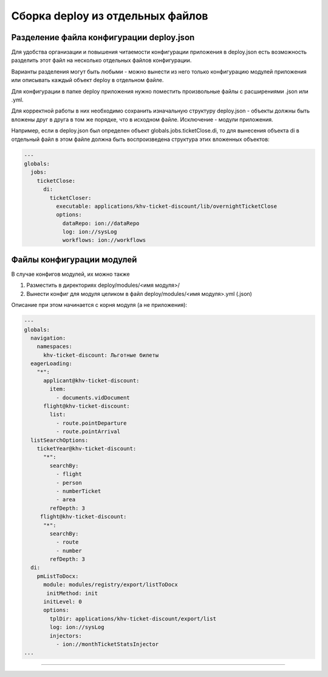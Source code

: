 Сборка deploy из отдельных файлов
=================================


Разделение файла конфигурации deploy.json
-------------------------------------------

Для удобства организации и повышения читаемости конфигурации приложения в deploy.json есть возможность разделить этот файл на несколько отдельных файлов конфигурации.

Варианты разделения могут быть любыми - можно вынести из него только конфигурацию модулей приложения или описывать каждый объект deploy в отдельном файле.

Для конфигурации в папке deploy приложения нужно поместить произвольные файлы с расширениями .json или .yml.

Для корректной работы в них необходимо сохранить изначальную структуру deploy.json - объекты должны быть вложены друг в друга в том же порядке, что в исходном файле. Исключение - модули приложения.

Например, если в deploy.json был определен объект globals.jobs.ticketClose.di, то для вынесения объекта di в отдельный файл в этом файле должна быть воспроизведена структура этих вложенных объектов:

.. code-block:: yaml

   ---
   globals:
     jobs:
       ticketClose:
         di:
           ticketCloser:
             executable: applications/khv-ticket-discount/lib/overnightTicketClose
             options:
               dataRepo: ion://dataRepo
               log: ion://sysLog
               workflows: ion://workflows

Файлы конфигурации модулей
--------------------------

В случае конфигов модулей, их можно также

#. Разместить в директориях deploy/modules/<имя модуля>/
#. Вынести конфиг для модуля целиком в файл deploy/modules/<имя модуля>.yml (.json)

Описание при этом начинается с корня модуля (а не приложения):

.. code-block:: yaml

   ---
   globals:
     navigation:
       namespaces:
         khv-ticket-discount: Льготные билеты
     eagerLoading:
       "*":
         applicant@khv-ticket-discount:
           item:
             - documents.vidDocument
         flight@khv-ticket-discount:
           list:
             - route.pointDeparture
             - route.pointArrival
     listSearchOptions:
       ticketYear@khv-ticket-discount:
         "*":
           searchBy:
             - flight
             - person
             - numberTicket
             - area
           refDepth: 3
        flight@khv-ticket-discount:
         "*":
           searchBy:
             - route
             - number
           refDepth: 3
     di:
       pmListToDocx:
         module: modules/registry/export/listToDocx
          initMethod: init
         initLevel: 0
         options:
           tplDir: applications/khv-ticket-discount/export/list
           log: ion://sysLog
           injectors:
             - ion://monthTicketStatsInjector
   ...

----
